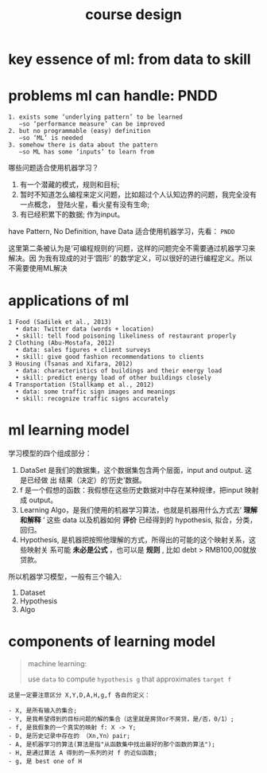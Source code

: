 #+TITLE: course design

* key essence of ml: from data to skill

#+DOWNLOADED: /tmp/screenshot.png @ 2018-06-24 10:31:39
[[file:key essence of ml: from data to skill/screenshot_2018-06-24_10-31-39.png]]
#+DOWNLOADED: /tmp/screenshot.png @ 2018-06-24 10:26:07
[[file:key essence of ml/screenshot_2018-06-24_10-26-07.png]]

* problems ml can handle: PNDD
#+BEGIN_EXAMPLE
1. exists some ‘underlying pattern’ to be learned
   —so ‘performance measure’ can be improved
2. but no programmable (easy) definition
   —so ‘ML’ is needed
3. somehow there is data about the pattern
   —so ML has some ‘inputs’ to learn from
#+END_EXAMPLE

哪些问题适合使用机器学习？
1. 有一个潜藏的模式，规则和目标;
2. 暂时不知道怎么编程来定义问题，比如超过个人认知边界的问题，我完全没有一点概念，
   登陆火星，看火星有没有生命;
3. 有已经积累下的数据; 作为input。

have Pattern, No Definition, have Data
适合使用机器学习，先看： ~PNDD~

这里第二条被认为是‘可编程规则的’问题，这样的问题完全不需要通过机器学习来解决。因
为我有现成的对于‘圆形’ 的数学定义，可以很好的进行编程定义。所以不需要使用ML解决

* applications of ml
#+BEGIN_EXAMPLE
1 Food (Sadilek et al., 2013)
  • data: Twitter data (words + location)
  • skill: tell food poisoning likeliness of restaurant properly
2 Clothing (Abu-Mostafa, 2012)
  • data: sales figures + client surveys
  • skill: give good fashion recommendations to clients
3 Housing (Tsanas and Xifara, 2012)
  • data: characteristics of buildings and their energy load
  • skill: predict energy load of other buildings closely
4 Transportation (Stallkamp et al., 2012)
  • data: some traffic sign images and meanings
  • skill: recognize traffic signs accurately
#+END_EXAMPLE

* ml learning model

#+DOWNLOADED: /tmp/screenshot.png @ 2018-06-24 10:36:09
[[file:definition of ml/screenshot_2018-06-24_10-36-09.png]]


学习模型的四个组成部分：
1. DataSet 是我们的数据集，这个数据集包含两个层面，input and output. 这是已经做
   出 结果（决定）的‘历史’数据。
2. f 是一个假想的函数：我假想在这些历史数据对中存在某种规律，把input 映射成 output。
3. Learning Algo，是我们使用的机器学习算法，也就是机器用什么方式去‘ *理解和解释*
   ’ 这些 data 以及机器如何 *评价* 已经得到的 hypothesis, 拟合，分类，回归。
4. Hypothesis, 是机器把按照他理解的方式，所得出的可能的这个映射关系，这些映射关
   系可能 *未必是公式* ，也可以是 *规则* , 比如 debt > RMB100,00就放贷款。

所以机器学习模型，一般有三个输入:
1. Dataset
2. Hypothesis
3. Algo

* components of learning model

#+BEGIN_QUOTE
machine learning:

use ~data~ to compute ~hypothesis g~ that approximates ~target f~
#+END_QUOTE


#+DOWNLOADED: /tmp/screenshot.png @ 2018-06-24 10:36:09
[[file:definition of ml/screenshot_2018-06-24_10-36-09.png]]

#+BEGIN_EXAMPLE
这里一定要注意区分 X,Y,D,A,H,g,f 各自的定义：

- X, 是所有输入的集合;
- Y, 是我希望得到的目标问题的解的集合（这里就是房贷or不房贷，是/否，0/1）;
- f, 是我假象的一个真实的映射 f: X -> Y;
- D, 是历史记录中存在的 （Xn,Yn）pair;
- A, 是机器学习的算法(算法是指"从函数集中找出最好的那个函数的算法");
- H, 是通过算法 A 得到的一系列的对 f 的近似函数;
- g, 是 best one of H
#+END_EXAMPLE

